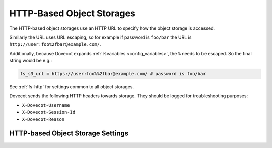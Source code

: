 .. _http_storages:

==========================
HTTP-Based Object Storages
==========================

The HTTP-based object storages use an HTTP URL to specify how the object
storage is accessed.

Similarly the URL uses URL escaping, so for example if password is ``foo/bar``
the URL is ``http://user:foo%2fbar@example.com/``.

Additionally, because Dovecot expands :ref:`%variables <config_variables>`, the
``%`` needs to be escaped. So the final string would be e.g.:

.. code-block:: none

   fs_s3_url = https://user:foo%%2fbar@example.com/ # password is foo/bar

See :ref:`fs-http` for settings common to all object storages.

Dovecot sends the following HTTP headers towards storage. They should be
logged for troubleshooting purposes:

* ``X-Dovecot-Username``
* ``X-Dovecot-Session-Id``
* ``X-Dovecot-Reason``

.. _fs-http:

HTTP-based Object Storage Settings
----------------------------------

.. dovecot_plugin:setting:: fs_http_add_headers
   :plugin: obox
   :values: @strlist

   Headers to add to HTTP requests.


.. dovecot_plugin:setting:: fs_http_log_headers
   :plugin: obox
   :values: @boollist

   Headers with the given name in HTTP responses are logged as part of any
   error, debug or warning messages related to the HTTP request. These headers
   are also included in the ``http_request_finished`` event as fields prefixed
   with ``http_hdr_``.


.. dovecot_plugin:setting:: fs_http_reason_header_max_length
   :plugin: obox
   :values: @uint
   :default: 0

   If non-zero, add ``X-Dovecot-Reason:`` header to the HTTP request. The value
   contains a human-readable string why the request is being sent.


.. dovecot_plugin:setting:: fs_http_slow_warning
   :plugin: obox
   :values: @time_msecs
   :default: 5s

   Log a warning about any HTTP request that takes longer than this time.


.. dovecot_plugin:setting:: fs_http_log_trace_headers
   :plugin: obox
   :values: @boolean
   :default: yes

   If yes, add ``X-Dovecot-User:`` and ``X-Dovecot-Session`` headers to HTTP
   request. The session header is useful to correlate object storage requests
   to AppSuite/Dovecot sessions.
